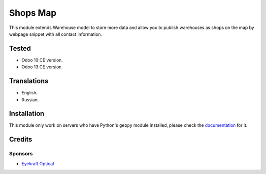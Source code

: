 ==========
Shops Map
==========

This module extends Warehouse model to store more data and allow you to publish warehouses as shops on the map by webpage snippet with all contact information.


Tested
======

* Odoo 10 CE version.

* Odoo 13 CE version.


Translations
============

* English.

* Russian.


Installation
============

This module only work on servers who have Python's ``geopy`` module installed, please check the `documentation <doc/index.rst>`_ for it.


Credits
=======

Sponsors
--------

* `Eyekraft Optical <https://www.eyekraft.ru>`__
